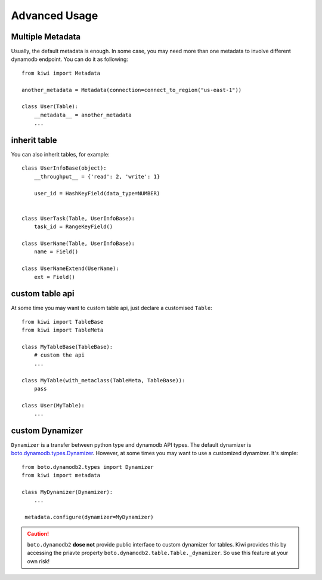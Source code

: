 
Advanced Usage
==============

.. _adv-multi-metadata:

Multiple Metadata
-----------------

Usually, the default metadata is enough. In some case, you may need more 
than one metadata to involve different dynamodb endpoint. You can do it 
as following::

    from kiwi import Metadata

    another_metadata = Metadata(connection=connect_to_region("us-east-1"))
    
    class User(Table):
        __metadata__ = another_metadata
        ...

inherit table
-------------

You can also inherit tables, for example::

    class UserInfoBase(object):
        __throughput__ = {'read': 2, 'write': 1}

        user_id = HashKeyField(data_type=NUMBER)
        

    class UserTask(Table, UserInfoBase):
        task_id = RangeKeyField()
        
    class UserName(Table, UserInfoBase):
        name = Field()

    class UserNameExtend(UserName):
        ext = Field()
        

custom table api
----------------

At some time you may want to custom table api, just declare a customised 
``Table``::

    from kiwi import TableBase
    from kiwi import TableMeta

    class MyTableBase(TableBase):
        # custom the api
        ...

    class MyTable(with_metaclass(TableMeta, TableBase)):
        pass

    class User(MyTable):
        ...


custom Dynamizer
----------------
``Dynamizer`` is a transfer between python type and dynamodb API types.
The default dynamizer is `boto.dynamodb.types.Dynamizer`_. However, at some
times you may want to use a customized dynamizer. It's simple::

    from boto.dynamodb2.types import Dynamizer
    from kiwi import metadata

    class MyDynamizer(Dynamizer):
        ...

     metadata.configure(dynamizer=MyDynamizer)

.. Caution::
    ``boto.dynamodb2`` **dose not** provide public interface to custom 
    dynamizer for tables. Kiwi provides this by accessing the priavte 
    property ``boto.dynamodb2.table.Table._dynamizer``. So use this feature 
    at your own risk!

.. _boto.dynamodb.types.Dynamizer: https://boto.readthedocs.org/en/latest/ref/dynamodb.html#boto.dynamodb.types.Dynamizer

